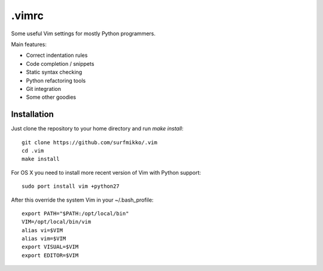 .vimrc
======

Some useful Vim settings for mostly Python programmers.

Main features:

- Correct indentation rules
- Code completion / snippets
- Static syntax checking
- Python refactoring tools
- Git integration
- Some other goodies

Installation
------------

Just clone the repository to your home directory and run `make install`::

    git clone https://github.com/surfmikko/.vim
    cd .vim
    make install

For OS X you need to install more recent version of Vim with Python support::

    sudo port install vim +python27

After this override the system Vim in your ~/.bash_profile::

    export PATH="$PATH:/opt/local/bin"
    VIM=/opt/local/bin/vim
    alias vi=$VIM
    alias vim=$VIM
    export VISUAL=$VIM
    export EDITOR=$VIM

